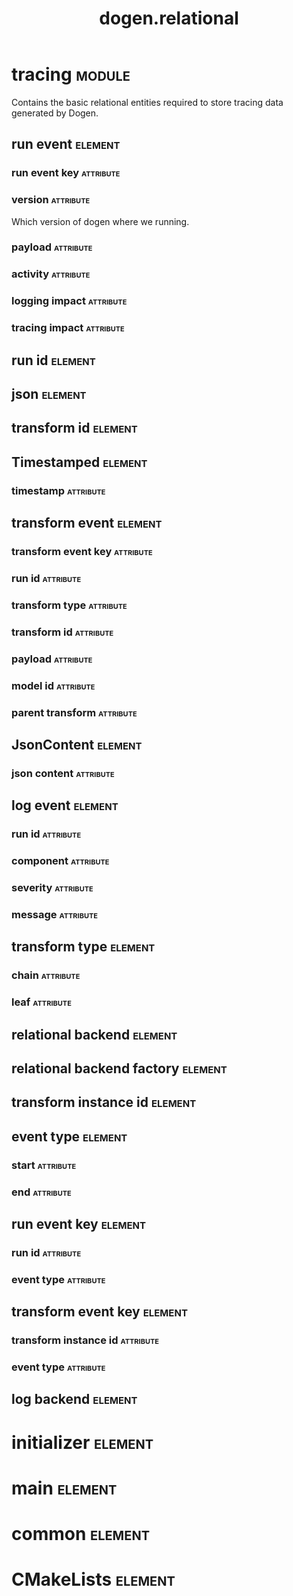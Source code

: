 #+title: dogen.relational
#+options: <:nil c:nil todo:nil ^:nil d:nil date:nil author:nil
#+tags: { element(e) attribute(a) module(m) }
:PROPERTIES:
:masd.codec.dia.comment: true
:masd.codec.model_modules: dogen.relational
:masd.codec.input_technical_space: cpp
:masd.codec.reference: cpp.builtins
:masd.codec.reference: cpp.std
:masd.codec.reference: cpp.boost
:masd.codec.reference: masd
:masd.codec.reference: masd.variability
:masd.codec.reference: dogen.profiles
:masd.physical.ignore_files_matching_regex: .*-odb.*
:masd.physical.ignore_files_matching_regex: .*/sql/.*
:masd.variability.profile: dogen.profiles.base.relational_profile
:masd.orm.database_system: postgresql
:masd.orm.database_system: sqlite
:masd.orm.letter_case: upper_case
:masd.orm.schema_name: dogen
:END:
* tracing                                                            :module:
  :PROPERTIES:
  :custom_id: O1
  :masd.codec.dia.comment: true
  :masd.orm.schema_name: dogen
  :END:

Contains the basic relational entities required
to store tracing data generated by Dogen.

** run event                                                        :element:
   :PROPERTIES:
   :custom_id: O2
   :masd.codec.stereotypes: masd::orm::object, Timestamped
   :END:
*** run event key                                                 :attribute:
    :PROPERTIES:
    :masd.orm.is_primary_key: true
    :masd.orm.is_composite: true
    :masd.codec.type: run_event_key
    :END:
*** version                                                       :attribute:
    :PROPERTIES:
    :masd.codec.type: std::string
    :END:

Which version of dogen where we running.

*** payload                                                       :attribute:
    :PROPERTIES:
    :masd.orm.type_override: postgresql,JSONB
    :masd.codec.type: json
    :END:
*** activity                                                      :attribute:
    :PROPERTIES:
    :masd.codec.type: std::string
    :END:
*** logging impact                                                :attribute:
    :PROPERTIES:
    :masd.codec.type: std::string
    :END:
*** tracing impact                                                :attribute:
    :PROPERTIES:
    :masd.codec.type: std::string
    :END:
** run id                                                           :element:
   :PROPERTIES:
   :custom_id: O3
   :masd.primitive.underlying_element: std::string
   :masd.codec.stereotypes: masd::orm::value, masd::primitive
   :END:
** json                                                             :element:
   :PROPERTIES:
   :custom_id: O5
   :masd.primitive.underlying_element: std::string
   :masd.orm.type_override: postgresql,JSONB
   :masd.orm.type_mapping: postgresql,JSONB,TEXT,to_jsonb((?)::jsonb),from_jsonb((?))
   :masd.orm.type_mapping: sqlite,JSON_TEXT,TEXT,json((?))
   :masd.codec.stereotypes: masd::orm::value, masd::primitive
   :END:
** transform id                                                     :element:
   :PROPERTIES:
   :custom_id: O6
   :masd.primitive.underlying_element: std::string
   :masd.codec.stereotypes: masd::orm::value, masd::primitive
   :END:
** Timestamped                                                      :element:
   :PROPERTIES:
   :custom_id: O7
   :masd.codec.stereotypes: masd::object_template
   :END:
*** timestamp                                                     :attribute:
    :PROPERTIES:
    :masd.codec.type: boost::posix_time::ptime
    :END:
** transform event                                                  :element:
   :PROPERTIES:
   :custom_id: O8
   :masd.codec.stereotypes: masd::orm::object, Timestamped
   :END:
*** transform event key                                           :attribute:
    :PROPERTIES:
    :masd.orm.is_primary_key: true
    :masd.orm.is_composite: true
    :masd.codec.type: transform_event_key
    :END:
*** run id                                                        :attribute:
    :PROPERTIES:
    :masd.codec.type: run_id
    :END:
*** transform type                                                :attribute:
    :PROPERTIES:
    :masd.codec.type: transform_type
    :END:
*** transform id                                                  :attribute:
    :PROPERTIES:
    :masd.codec.type: transform_id
    :END:
*** payload                                                       :attribute:
    :PROPERTIES:
    :masd.codec.type: json
    :END:
*** model id                                                      :attribute:
    :PROPERTIES:
    :masd.codec.type: std::string
    :END:
*** parent transform                                              :attribute:
    :PROPERTIES:
    :masd.codec.type: transform_instance_id
    :END:
** JsonContent                                                      :element:
   :PROPERTIES:
   :custom_id: O9
   :masd.codec.stereotypes: masd::object_template
   :END:
*** json content                                                  :attribute:
    :PROPERTIES:
    :masd.codec.type: json
    :END:
** log event                                                        :element:
   :PROPERTIES:
   :custom_id: O11
   :masd.codec.stereotypes: masd::orm::object, Timestamped
   :END:
*** run id                                                        :attribute:
    :PROPERTIES:
    :masd.codec.type: run_id
    :END:
*** component                                                     :attribute:
    :PROPERTIES:
    :masd.codec.type: std::string
    :END:
*** severity                                                      :attribute:
    :PROPERTIES:
    :masd.codec.type: std::string
    :END:
*** message                                                       :attribute:
    :PROPERTIES:
    :masd.codec.type: std::string
    :END:
** transform type                                                   :element:
   :PROPERTIES:
   :custom_id: O13
   :masd.codec.stereotypes: masd::enumeration
   :END:
*** chain                                                         :attribute:
*** leaf                                                          :attribute:
** relational backend                                               :element:
   :PROPERTIES:
   :custom_id: O16
   :masd.codec.stereotypes: dogen::handcrafted::typeable, dogen::pretty_printable
   :END:
** relational backend factory                                       :element:
   :PROPERTIES:
   :custom_id: O17
   :masd.codec.stereotypes: dogen::handcrafted::typeable
   :END:
** transform instance id                                            :element:
   :PROPERTIES:
   :custom_id: O24
   :masd.primitive.underlying_element: std::string
   :masd.codec.stereotypes: masd::orm::value, masd::primitive
   :END:
** event type                                                       :element:
   :PROPERTIES:
   :custom_id: O25
   :masd.codec.stereotypes: masd::enumeration
   :END:
*** start                                                         :attribute:
*** end                                                           :attribute:
** run event key                                                    :element:
   :PROPERTIES:
   :custom_id: O27
   :masd.codec.stereotypes: masd::orm::value
   :END:
*** run id                                                        :attribute:
    :PROPERTIES:
    :masd.codec.type: run_id
    :END:
*** event type                                                    :attribute:
    :PROPERTIES:
    :masd.codec.type: event_type
    :END:
** transform event key                                              :element:
   :PROPERTIES:
   :custom_id: O29
   :masd.codec.stereotypes: masd::orm::value
   :END:
*** transform instance id                                         :attribute:
    :PROPERTIES:
    :masd.codec.type: transform_instance_id
    :END:
*** event type                                                    :attribute:
    :PROPERTIES:
    :masd.codec.type: event_type
    :END:
** log backend                                                      :element:
   :PROPERTIES:
   :custom_id: O32
   :masd.codec.stereotypes: dogen::handcrafted::typeable
   :END:
* initializer                                                       :element:
  :PROPERTIES:
  :custom_id: O15
  :masd.codec.stereotypes: dogen::handcrafted::typeable
  :END:
* main                                                              :element:
  :PROPERTIES:
  :custom_id: O33
  :masd.codec.stereotypes: masd::entry_point, dogen::untypable
  :END:
* common                                                            :element:
  :PROPERTIES:
  :custom_id: O34
  :masd.codec.stereotypes: masd::orm::common_odb_options
  :END:
* CMakeLists                                                        :element:
  :PROPERTIES:
  :custom_id: O35
  :masd.codec.stereotypes: masd::build::cmakelists
  :END:
